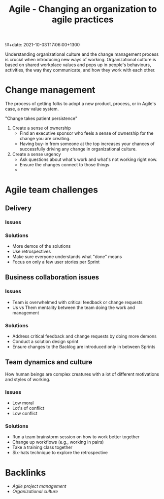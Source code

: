 #+title: Agile - Changing an organization to agile practices
!#+date: 2021-10-03T17:06:00+1300
#+lastmod: 2021-10-03T17:06:00+1300
#+categories[]: Zettels
#+tags[]: Coursera Project_managment

Understanding organizational culture and the change management process is crucial when introducing new ways of working. Organizational culture is based on shared workplace values and pops up in people's behaviours, activities, the way they communicate, and how they work with each other.


* Change management
The process of getting folks to adopt a new product, process, or in Agile's case, a new value system.

"Change takes patient persistence"

1. Create a sense of ownership
   - Find an executive sponsor who feels a sense of ownership for the change you are creating.
   - Having buy-in from someone at the top increases your chances of successfully driving any change in organizational culture.
2. Create a sense urgency
   - Ask questions about what's work and what's not working right now.
   - Ensure the changes connect to those things
   -
* Agile team challenges
** Delivery
*** Issues
*** Solutions
- More demos of the solutions
- Use retrospectives
- Make sure everyone understands what "done" means
- Focus on only a few user stories per Sprint
** Business collaboration issues
*** Issues
- Team is overwhelmed with critical feedback or change requests
- Us vs Them mentality between the team doing the work and management
*** Solutions
- Address critical feedback and change requests by doing more demons
- Conduct a solution design sprint
- Ensure changes to the Backlog are introduced only in between Sprints

** Team dynamics and culture
How human beings are complex creatures with a lot of different motivations and styles of working.
*** Issues
- Low moral
- Lot's of conflict
- Low conflict
*** Solutions
- Run a team brainstorm session on how to work better together
- Change up workflows (e.g., working in pairs)
- Take a training class together
- Six-hats technique to explore the retrospective


* Backlinks
- [[{{< ref "202109131850-agile-project-management" >}}][Agile project management]]
- [[{{< ref "202109161652-organizational-culture" >}}][Organizational culture]]

